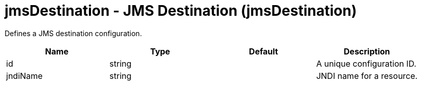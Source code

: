 = +jmsDestination - JMS Destination+ (+jmsDestination+)
:stylesheet: ../config.css
:linkcss: 
:nofooter: 

+Defines a JMS destination configuration.+

[cols="a,a,a,a",width="100%"]
|===
|Name|Type|Default|Description

|+id+

|string

|

|+A unique configuration ID.+

|+jndiName+

|string

|

|+JNDI name for a resource.+
|===
